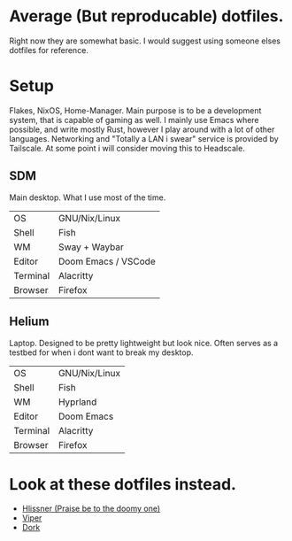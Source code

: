 * Average (But reproducable) dotfiles.
Right now they are somewhat basic. I would suggest using someone elses dotfiles
for reference.
* Setup
Flakes, NixOS, Home-Manager.
Main purpose is to be a development system, that is capable of gaming as well.
I mainly use Emacs where possible, and write mostly Rust, however I play around
with a lot of other languages.
Networking and "Totally a LAN i swear" service is provided by Tailscale. At some
point i will consider moving this to Headscale.

** SDM
Main desktop. What I use most of the time.
| OS       | GNU/Nix/Linux       |
| Shell    | Fish                |
| WM       | Sway + Waybar       |
| Editor   | Doom Emacs / VSCode |
| Terminal | Alacritty           |
| Browser  | Firefox             |
** Helium
Laptop. Designed to be pretty lightweight but look nice.
Often serves as a testbed for when i dont want to break my desktop.
| OS       | GNU/Nix/Linux       |
| Shell    | Fish                |
| WM       | Hyprland            |
| Editor   | Doom Emacs  |
| Terminal | Alacritty           |
| Browser  | Firefox             |
* Look at these dotfiles instead.
- [[https://github.com/hlissner/dotfiles][Hlissner (Praise be to the doomy one)]]
- [[https://github.com/viperML][Viper]]
- [[https://git.crossdressing.rocks/dork/dotfiles][Dork]]
